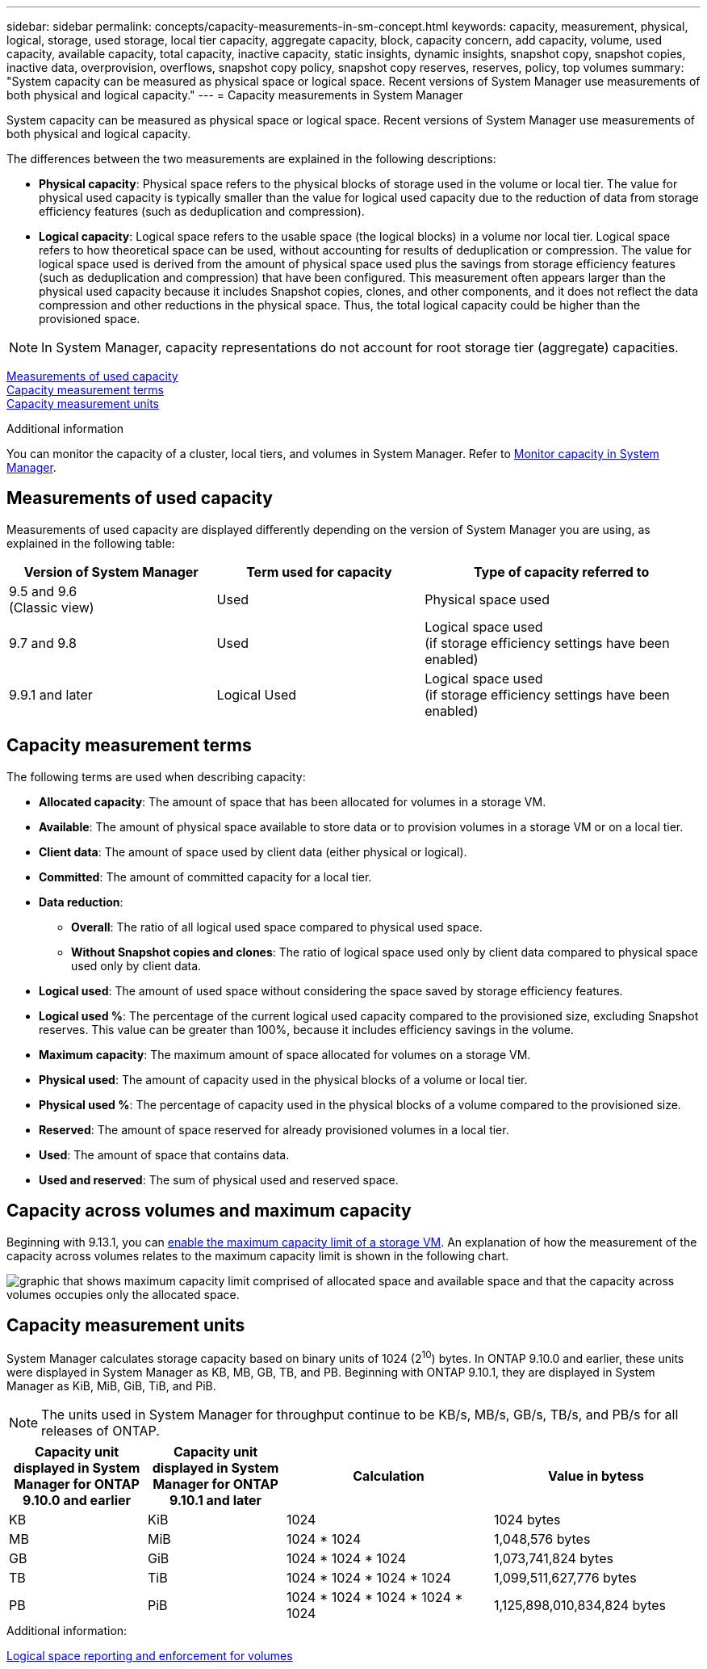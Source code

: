 ---
sidebar: sidebar
permalink: concepts/capacity-measurements-in-sm-concept.html
keywords: capacity, measurement, physical, logical, storage, used storage, local tier capacity, aggregate capacity, block, capacity concern, add capacity, volume, used capacity, available capacity, total capacity, inactive capacity, static insights, dynamic insights, snapshot copy, snapshot copies, inactive data, overprovision, overflows, snapshot copy policy, snapshot copy reserves, reserves, policy, top volumes
summary: "System capacity can be measured as physical space or logical space. Recent versions of System Manager use measurements of both physical and logical capacity."
---
= Capacity measurements in System Manager

:toc: macro
:toclevels: 1
:hardbreaks:
:nofooter:
:icons: font
:linkattrs:
:imagesdir: ../media/

[.lead]

System capacity can be measured as physical space or logical space. Recent versions of System Manager use measurements of both physical and logical capacity.

The differences between the two measurements are explained in the following descriptions:

* *Physical capacity*:  Physical space refers to the physical blocks of storage used in the volume or local tier. The value for physical used capacity is typically smaller than the value for logical used capacity due to the reduction of data from storage efficiency features (such as deduplication and compression).

* *Logical capacity*: Logical space refers to the usable space (the logical blocks) in a volume nor local tier. Logical space refers to how theoretical space can be used, without accounting for results of deduplication or compression.  The value for logical space used is derived from the amount of physical space used plus the savings from storage efficiency features (such as deduplication and compression) that have been configured.  This measurement often appears larger than the physical used capacity because it includes Snapshot copies, clones, and other components, and it does not reflect the data compression and other reductions in the physical space. Thus, the total logical capacity could be higher than the provisioned space.

NOTE: In System Manager, capacity representations do not account for root storage tier (aggregate) capacities.

<<measurements-used-cap>>
<<cap-measurement-terms>>
<<cap-measurement-units>>

.Additional information

You can monitor the capacity of a cluster, local tiers, and volumes in System Manager.  Refer to link:./task_admin_monitor_capacity_in_sm.html[Monitor capacity in System Manager]. 

[[measurements-used-cap]]
== Measurements of used capacity

Measurements of used capacity are displayed differently depending on the version of System Manager you are using, as explained in the following table:

[cols="30,30,40"]
|===

h| Version of System Manager h| Term used for capacity  h| Type of capacity referred to

a|9.5 and 9.6
(Classic view)
a|Used
a|Physical space used

a|9.7 and 9.8
a|Used
a|Logical space used
(if storage efficiency settings have been enabled)

a|9.9.1 and later
a|Logical Used
a|Logical space used
(if storage efficiency settings have been enabled)
|===

[[cap-measurement-terms]]
== Capacity measurement terms
The following terms are used when describing capacity:


* *Allocated capacity*:  The amount of space that has been allocated for volumes in a storage VM.
* *Available*: The amount of physical space available to store data or to provision volumes in a storage VM or on a local tier.
* *Client data*:  The amount of space used by client data (either physical or logical).
* *Committed*: The amount of committed capacity for a local tier.
* *Data reduction*: 
** *Overall*: The ratio of all logical used space compared to physical used space.
** *Without Snapshot copies and clones*: The ratio of logical space used only by client data compared to physical space used only by client data.
* *Logical used*: The amount of used space without considering the space saved by storage efficiency features.
* *Logical used %*: The percentage of the current logical used capacity compared to the provisioned size, excluding Snapshot reserves.  This value can be greater than 100%, because it includes efficiency savings in the volume.
* *Maximum capacity*: The maximum amount of space allocated for volumes on a storage VM.
* *Physical used*: The amount of capacity used in the physical blocks of a volume or local tier.
* *Physical used %*: The percentage of capacity used in the physical blocks of a volume compared to the provisioned size.
* *Reserved*: The amount of space reserved for already provisioned volumes in a local tier.
* *Used*: The amount of space that contains data.
* *Used and reserved*: The sum of physical used and reserved space.

== Capacity across volumes and maximum capacity

Beginning with 9.13.1, you can link:ontap../task_admin_monitor_capacity_in_sm.html#enable-max-cap[enable the maximum capacity limit of a storage VM]. An explanation of how the measurement of the capacity across volumes relates to the maximum capacity limit is shown in the following chart.

image:max-cap-limit-cap-x-volumes.gif[graphic that shows maximum capacity limit comprised of allocated space and available space and that the capacity across volumes occupies only the allocated space.]

[[cap-measurement-units]]
== Capacity measurement units
System Manager calculates storage capacity based on binary units of 1024 (2^10^) bytes.  In ONTAP 9.10.0 and earlier, these units were displayed in System Manager as KB, MB, GB, TB, and PB.  Beginning with ONTAP 9.10.1, they are displayed in System Manager as KiB, MiB, GiB, TiB, and PiB.

NOTE:  The units used in System Manager for throughput continue to be KB/s, MB/s, GB/s, TB/s, and PB/s for all releases of ONTAP.

[cols="20,20,30,30"]
|===

h| Capacity unit displayed in System Manager for ONTAP 9.10.0 and earlier
h| Capacity unit displayed in System Manager for ONTAP 9.10.1 and later
h| Calculation
>h| Value in bytess

a| KB
a| KiB
a| 1024
>a| 1024 bytes

a| MB
a| MiB
a| 1024 * 1024
>a| 1,048,576 bytes

a| GB
a| GiB
a| 1024 * 1024 * 1024
>a| 1,073,741,824 bytes

a| TB
a| TiB
a| 1024 * 1024 * 1024 * 1024
>a| 1,099,511,627,776 bytes

a| PB
a| PiB
a| 1024 * 1024 * 1024 * 1024 * 1024
>a| 1,125,898,010,834,824 bytes

|===

.Additional information:
link:./volumes/logical-space-reporting-enforcement-concept.html[Logical space reporting and enforcement for volumes]

// 2021 Mar 31, JIRA IE-230
// 2021 Jun 24, TN-0060
// 2022 Jan 06, JIRA IE-381
// 2022 Oct 04, ONTAPDOC-589
// 2023 FEB 08, ONTAPDOC-742
// 2023 MAY 05, ONTAPDOC-966
